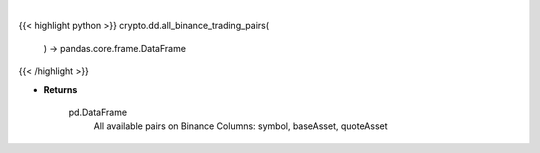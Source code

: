 .. role:: python(code)
    :language: python
    :class: highlight

|

.. raw:: html

    <h3>
    > Returns all available pairs on Binance in DataFrame format. DataFrame has 3 columns symbol, baseAsset, quoteAsset
    example row: ETHBTC | ETH | BTC
    [Source: Binance]


    Returns
    -------
    pd.DataFrame
        All available pairs on Binance
        Columns: symbol, baseAsset, quoteAsset
    </h3>

{{< highlight python >}}
crypto.dd.all_binance_trading_pairs(
    ) -> pandas.core.frame.DataFrame
{{< /highlight >}}

* **Returns**

    pd.DataFrame
        All available pairs on Binance
        Columns: symbol, baseAsset, quoteAsset

    